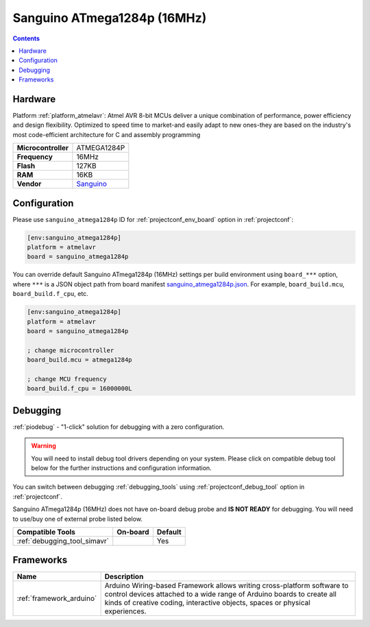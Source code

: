 ..  Copyright (c) 2014-present PlatformIO <contact@platformio.org>
    Licensed under the Apache License, Version 2.0 (the "License");
    you may not use this file except in compliance with the License.
    You may obtain a copy of the License at
       http://www.apache.org/licenses/LICENSE-2.0
    Unless required by applicable law or agreed to in writing, software
    distributed under the License is distributed on an "AS IS" BASIS,
    WITHOUT WARRANTIES OR CONDITIONS OF ANY KIND, either express or implied.
    See the License for the specific language governing permissions and
    limitations under the License.

.. _board_atmelavr_sanguino_atmega1284p:

Sanguino ATmega1284p (16MHz)
============================

.. contents::

Hardware
--------

Platform :ref:`platform_atmelavr`: Atmel AVR 8-bit MCUs deliver a unique combination of performance, power efficiency and design flexibility. Optimized to speed time to market-and easily adapt to new ones-they are based on the industry's most code-efficient architecture for C and assembly programming

.. list-table::

  * - **Microcontroller**
    - ATMEGA1284P
  * - **Frequency**
    - 16MHz
  * - **Flash**
    - 127KB
  * - **RAM**
    - 16KB
  * - **Vendor**
    - `Sanguino <https://github.com/Lauszus/Sanguino?utm_source=platformio.org&utm_medium=docs>`__


Configuration
-------------

Please use ``sanguino_atmega1284p`` ID for :ref:`projectconf_env_board` option in :ref:`projectconf`:

.. code-block:: ini

  [env:sanguino_atmega1284p]
  platform = atmelavr
  board = sanguino_atmega1284p

You can override default Sanguino ATmega1284p (16MHz) settings per build environment using
``board_***`` option, where ``***`` is a JSON object path from
board manifest `sanguino_atmega1284p.json <https://github.com/platformio/platform-atmelavr/blob/master/boards/sanguino_atmega1284p.json>`_. For example,
``board_build.mcu``, ``board_build.f_cpu``, etc.

.. code-block:: ini

  [env:sanguino_atmega1284p]
  platform = atmelavr
  board = sanguino_atmega1284p

  ; change microcontroller
  board_build.mcu = atmega1284p

  ; change MCU frequency
  board_build.f_cpu = 16000000L

Debugging
---------

:ref:`piodebug` - "1-click" solution for debugging with a zero configuration.

.. warning::
    You will need to install debug tool drivers depending on your system.
    Please click on compatible debug tool below for the further
    instructions and configuration information.

You can switch between debugging :ref:`debugging_tools` using
:ref:`projectconf_debug_tool` option in :ref:`projectconf`.

Sanguino ATmega1284p (16MHz) does not have on-board debug probe and **IS NOT READY** for debugging. You will need to use/buy one of external probe listed below.

.. list-table::
  :header-rows:  1

  * - Compatible Tools
    - On-board
    - Default
  * - :ref:`debugging_tool_simavr`
    - 
    - Yes

Frameworks
----------
.. list-table::
    :header-rows:  1

    * - Name
      - Description

    * - :ref:`framework_arduino`
      - Arduino Wiring-based Framework allows writing cross-platform software to control devices attached to a wide range of Arduino boards to create all kinds of creative coding, interactive objects, spaces or physical experiences.